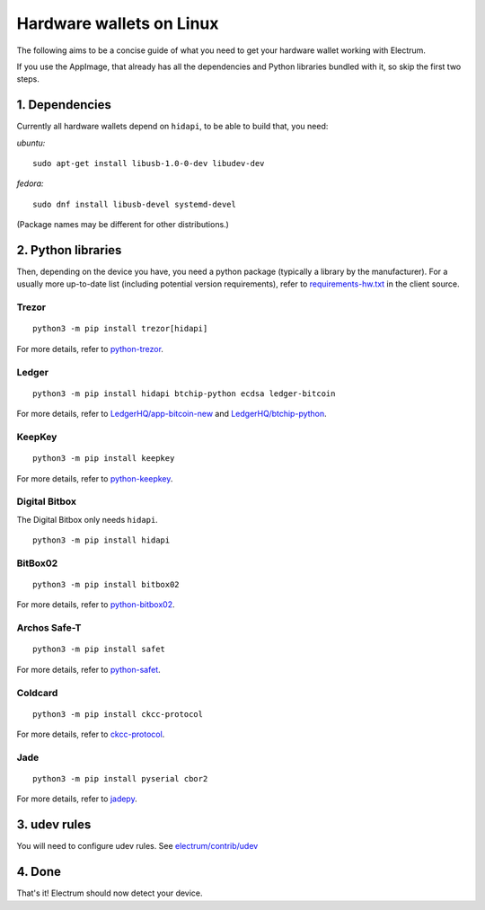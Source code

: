 Hardware wallets on Linux
=========================

The following aims to be a concise guide of what you need to get your
hardware wallet working with Electrum.

If you use the AppImage, that already has all the dependencies and Python
libraries bundled with it, so skip the first two steps.

1. Dependencies
~~~~~~~~~~~~~~~

Currently all hardware wallets depend on ``hidapi``, to be able to build
that, you need:

*ubuntu:*
::

   sudo apt-get install libusb-1.0-0-dev libudev-dev
   
*fedora:*
::

   sudo dnf install libusb-devel systemd-devel

(Package names may be different for other distributions.)

2. Python libraries
~~~~~~~~~~~~~~~~~~~

Then, depending on the device you have, you need a python package
(typically a library by the manufacturer).
For a usually more up-to-date list (including potential version requirements), refer to
`requirements-hw.txt <https://github.com/spesmilo/electrum/blob/master/contrib/requirements/requirements-hw.txt>`_
in the client source.


Trezor
^^^^^^

::

   python3 -m pip install trezor[hidapi]

For more details, refer to `python-trezor <https://github.com/trezor/trezor-firmware/tree/master/python>`_.


Ledger
^^^^^^

::

   python3 -m pip install hidapi btchip-python ecdsa ledger-bitcoin

For more details, refer to
`LedgerHQ/app-bitcoin-new <https://github.com/LedgerHQ/app-bitcoin-new/tree/develop/bitcoin_client>`_
and
`LedgerHQ/btchip-python <https://github.com/LedgerHQ/btchip-python>`_.


KeepKey
^^^^^^^

::

   python3 -m pip install keepkey

For more details, refer to `python-keepkey <https://github.com/keepkey/python-keepkey>`_.


Digital Bitbox
^^^^^^^^^^^^^^

The Digital Bitbox only needs ``hidapi``.

::

   python3 -m pip install hidapi


BitBox02
^^^^^^^^

::

   python3 -m pip install bitbox02

For more details, refer to `python-bitbox02 <https://github.com/digitalbitbox/bitbox02-firmware/tree/master/py>`_.


Archos Safe-T
^^^^^^^^^^^^^

::

   python3 -m pip install safet

For more details, refer to `python-safet <https://github.com/archos-safe-t/python-safet>`_.


Coldcard
^^^^^^^^

::

   python3 -m pip install ckcc-protocol

For more details, refer to `ckcc-protocol <https://github.com/Coldcard/ckcc-protocol>`_.

Jade
^^^^^^^^

::

   python3 -m pip install pyserial cbor2

For more details, refer to `jadepy <https://github.com/spesmilo/electrum/tree/master/electrum/plugins/jade/jadepy>`_.


3. udev rules
~~~~~~~~~~~~~

You will need to configure udev rules.
See `electrum/contrib/udev <https://github.com/spesmilo/electrum/tree/master/contrib/udev>`_


4. Done
~~~~~~~

That's it! Electrum should now detect your device.

